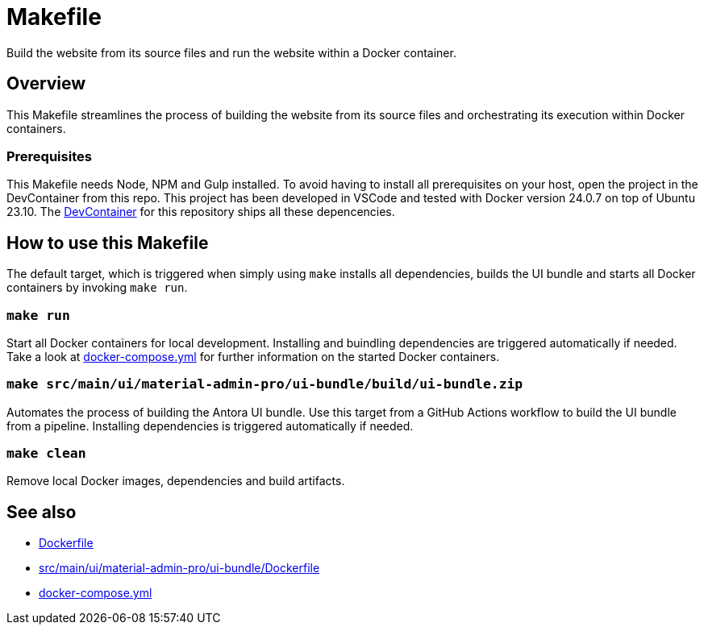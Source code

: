 = Makefile

Build the website from its source files and run the website within a Docker container.

== Overview

This Makefile streamlines the process of building the website from its
source files and orchestrating its execution within Docker containers.

=== Prerequisites

This Makefile needs Node, NPM and Gulp installed. To avoid having to install all
prerequisites on your host, open the project in the DevContainer from this repo. This project
has been developed in VSCode and tested with Docker version 24.0.7 on top of Ubuntu 23.10.
The xref:AUTO-GENERATED:-devcontainer/Dockerfile.adoc[DevContainer] for this repository ships
all these depencencies.

== How to use this Makefile

The default target, which is triggered when simply using `make` installs all dependencies,
builds the UI bundle and starts all Docker containers by invoking `make run`.

=== `make run`

Start all Docker containers for local development. Installing and buindling dependencies
are triggered automatically if needed. Take a look at xref:AUTO-GENERATED:docker-compose-yml.adoc[docker-compose.yml]
for further information on the started Docker containers.

=== `make src/main/ui/material-admin-pro/ui-bundle/build/ui-bundle.zip`

Automates the process of building the Antora UI bundle. Use this target from a GitHub Actions
workflow to build the UI bundle from a pipeline. Installing dependencies is triggered
automatically if needed.

=== `make clean`

Remove local Docker images, dependencies and build artifacts.

== See also

* xref:AUTO-GENERATED:Dockerfile.adoc[Dockerfile]
* xref:AUTO-GENERATED:src/main/ui/material-admin-pro/ui-bundle/Dockerfile.adoc[src/main/ui/material-admin-pro/ui-bundle/Dockerfile]
* xref:AUTO-GENERATED:docker-compose-yml.adoc[docker-compose.yml]
